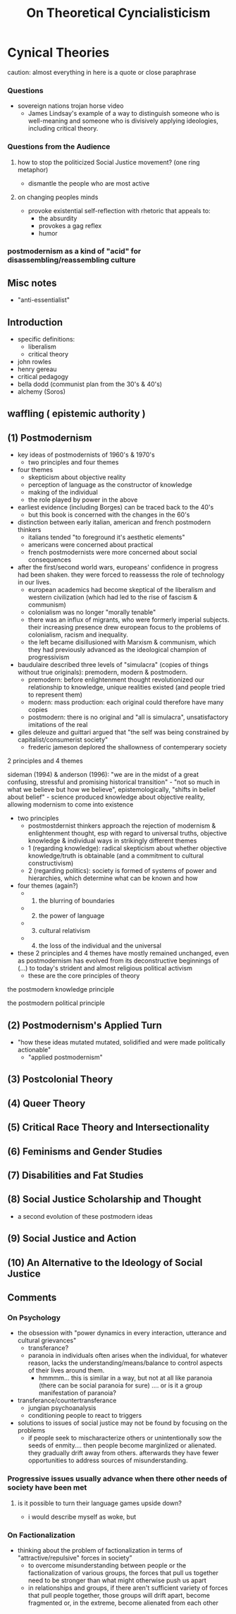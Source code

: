 :PROPERTIES:
:ID:       b095f02c-825c-472e-b753-c44366f7d112
:END:
#+title: On Theoretical Cyncialisticism

* Cynical Theories
caution: almost everything in here is a quote or close paraphrase

*** Questions
- sovereign nations trojan horse video
  - James Lindsay's example of a way to distinguish someone who is
    well-meaning and someone who is divisively applying ideologies,
    including critical theory.

*** Questions from the Audience
**** how to stop the politicized Social Justice movement? (one ring metaphor)
- dismantle the people who are most active

**** on changing peoples minds
- provoke existential self-reflection with rhetoric that appeals to:
  - the absurdity
  - provokes a gag reflex
  - humor

*** postmodernism as a kind of "acid" for disassembling/reassembling culture
** Misc notes
- "anti-essentialist"

** Introduction
- specific definitions:
  - liberalism
  - critical theory
- john rowles
- henry gereau
- critical pedagogy
- bella dodd (communist plan from the 30's & 40's)
- alchemy (Soros)

** waffling ( epistemic authority )
** (1) Postmodernism
- key ideas of postmodernists of 1960's & 1970's
  - two principles and four themes
- four themes
  - skepticism about objective reality
  - perception of language as the constructor of knowledge
  - making of the individual
  - the role played by power in the above
- earliest evidence (including Borges) can be traced back to the 40's
  - but this book is concerned with the changes in the 60's
- distinction between early italian, american and french postmodern
  thinkers
  - italians tended "to foreground it's aesthetic elements"
  - americans were concerned about practical
  - french postmodernists were more concerned about social consequences
- after the first/second world wars, europeans' confidence in progress
  had been shaken. they were forced to reassesss the role of technology
  in our lives.
  - european academics had become skeptical of the liberalism and
    western civilization (which had led to the rise of fascism &
    communism)
  - colonialism was no longer "morally tenable"
  - there was an influx of migrants, who were formerly imperial
    subjects. their increasing presence drew european focus to the
    problems of colonialism, racism and inequality.
  - the left became disillusioned with Marxism & communism, which they
    had previously advanced as the ideological champion of progressivism
- baudulaire described three levels of "simulacra" (copies of things
  without true originals): premodern, modern & postmodern.
  - premodern: before enlightenment thought revolutionized our
    relationship to knowledge, unique realities existed (and people
    tried to represent them)
  - modern: mass production: each original could therefore have many
    copies
  - postmodern: there is no original and "all is simulacra",
    unsatisfactory imitations of the real
- giles deleuze and guittari argued that "the self was being constrained
  by capitalist/consumerist society"
  - frederic jameson deplored the shallowness of contemperary society

**** 2 principles and 4 themes
sideman (1994) & anderson (1996): "we are in the midst of a great
confusing, stressful and promising historical transition" - "not so much
in what we believe but how we believe", epistemologically, "shifts in
belief about belief" - science produced knowledge about objective
reality, allowing modernism to come into existence

- two principles
  - postmostdernist thinkers approach the rejection of modernism &
    enlightenment thought, esp with regard to universal truths,
    objective knowledge & individual ways in strikingly different themes
  - 1 (regarding knowledge): radical skepticism about whether objective
    knowledge/truth is obtainable (and a commitment to cultural
    constructivism)
  - 2 (regarding politics): society is formed of systems of power and
    hierarchies, which determine what can be known and how
- four themes (again?)
  - 
    1) the blurring of boundaries
  - 
    2) [@2] the power of language
  - 
    3) [@3] cultural relativism
  - 
    4) [@4] the loss of the individual and the universal
- these 2 principles and 4 themes have mostly remained unchanged, even
  as postmodernism has evolved from its deconstructive beginnings of
  (...) to today's strident and almost religious political activism
  - these are the core principles of theory

**** the postmodern knowledge principle
**** the postmodern political principle
** (2) Postmodernism's Applied Turn
- "how these ideas mutated mutated, solidified and were made politically
  actionable"
  - "applied postmodernism"

** (3) Postcolonial Theory
** (4) Queer Theory
** (5) Critical Race Theory and Intersectionality
** (6) Feminisms and Gender Studies
** (7) Disabilities and Fat Studies
** (8) Social Justice Scholarship and Thought
- a second evolution of these postmodern ideas

** (9) Social Justice and Action
** (10) An Alternative to the Ideology of Social Justice
** Comments
*** On Psychology
- the obsession with "power dynamics in every interaction, utterance and
  cultural grievances"
  - transferance?
  - paranoia in individuals often arises when the individual, for
    whatever reason, lacks the understanding/means/balance to control
    aspects of their lives around them.
    - hmmmm... this is similar in a way, but not at all like paranoia
      (there can be social paranoia for sure) .... or is it a group
      manifestation of paranoia?
- transferance/countertransferance
  - jungian psychoanalysis
  - conditioning people to react to triggers
- solutions to issues of social justice may not be found by focusing on
  the problems
  - if people seek to mischaracterize others or unintentionally sow the
    seeds of enmity.... then people become marginlized or alienated.
    they gradually drift away from others. afterwards they have fewer
    opportunities to address sources of misunderstanding.

*** Progressive issues usually advance when there other needs of society have been met
**** is it possible to turn their language games upside down?
- i would describe myself as woke, but

*** On Factionalization
- thinking about the problem of factionalization in terms of
  "attractive/repulsive" forces in society”
  - to overcome misunderstanding between people or the factionalization
    of various groups, the forces that pull us together need to be
    stronger than what might otherwise push us apart
  - in relationships and groups, if there aren't sufficient variety of
    forces that pull people together, those groups will drift apart,
    become fragmented or, in the extreme, become alienated from each
    other
